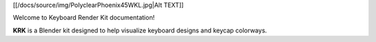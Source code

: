 [[/docs/source/img/PolyclearPhoenix45WKL.jpg|Alt TEXT]]

Welcome to Keyboard Render Kit documentation!

**KRK** is a Blender kit designed to help visualize keyboard designs and keycap colorways.
